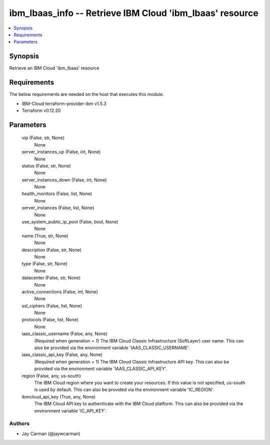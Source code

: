 
ibm_lbaas_info -- Retrieve IBM Cloud 'ibm_lbaas' resource
=========================================================

.. contents::
   :local:
   :depth: 1


Synopsis
--------

Retrieve an IBM Cloud 'ibm_lbaas' resource



Requirements
------------
The below requirements are needed on the host that executes this module.

- IBM-Cloud terraform-provider-ibm v1.5.3
- Terraform v0.12.20



Parameters
----------

  vip (False, str, None)
    None


  server_instances_up (False, int, None)
    None


  status (False, str, None)
    None


  server_instances_down (False, int, None)
    None


  health_monitors (False, list, None)
    None


  server_instances (False, list, None)
    None


  use_system_public_ip_pool (False, bool, None)
    None


  name (True, str, None)
    None


  description (False, str, None)
    None


  type (False, str, None)
    None


  datacenter (False, str, None)
    None


  active_connections (False, int, None)
    None


  ssl_ciphers (False, list, None)
    None


  protocols (False, list, None)
    None


  iaas_classic_username (False, any, None)
    (Required when generation = 1) The IBM Cloud Classic Infrastructure (SoftLayer) user name. This can also be provided via the environment variable 'IAAS_CLASSIC_USERNAME'.


  iaas_classic_api_key (False, any, None)
    (Required when generation = 1) The IBM Cloud Classic Infrastructure API key. This can also be provided via the environment variable 'IAAS_CLASSIC_API_KEY'.


  region (False, any, us-south)
    The IBM Cloud region where you want to create your resources. If this value is not specified, us-south is used by default. This can also be provided via the environment variable 'IC_REGION'.


  ibmcloud_api_key (True, any, None)
    The IBM Cloud API key to authenticate with the IBM Cloud platform. This can also be provided via the environment variable 'IC_API_KEY'.













Authors
~~~~~~~

- Jay Carman (@jaywcarman)

